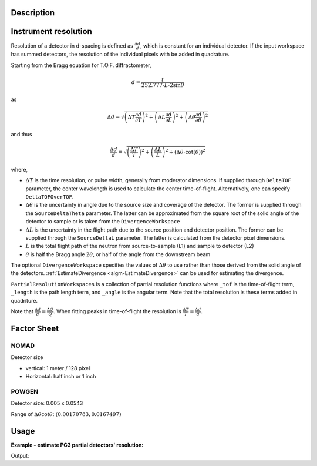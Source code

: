 .. algorithm::

.. summary::

.. relatedalgorithms::

.. properties::

Description
-----------

Instrument resolution
---------------------

Resolution of a detector in d-spacing is defined as
:math:`\frac{\Delta d}{d}`, which is constant for an individual
detector.
If the input workspace has summed detectors, the resolution of the individual pixels with be added in quadrature.

Starting from the Bragg equation for T.O.F. diffractometer,

.. math:: d = \frac{t}{252.777\cdot L\cdot2\sin\theta}

as

.. math:: \Delta d = \sqrt{\left(\Delta T \frac{\partial d}{\partial T}\right)^2 + \left(\Delta L \frac{\partial d}{\partial L}\right)^2 + \left(\Delta \theta \frac{\partial d}{\partial \theta}\right)^2}

and thus

.. math:: \frac{\Delta d}{d} = \sqrt{\left(\frac{\Delta T}{T}\right)^2 + \left(\frac{\Delta L}{L}\right)^2 + \left(\Delta\theta\cdot\cot(\theta)\right)^2}

where,

-  :math:`\Delta T` is the time resolution, or pulse width, generally from moderator dimensions.
   If supplied through ``DeltaTOF`` parameter, the center wavelength is used to calculate the center time-of-flight.
   Alternatively, one can specify ``DeltaTOFOverTOF``.
-  :math:`\Delta\theta` is the uncertainty in angle due to the source size and coverage of the detector.
   The former is supplied through the ``SourceDeltaTheta`` parameter.
   The latter can be approximated from the square root of the solid angle of the detector to sample or is taken from the ``DivergenceWorkspace``
-  :math:`\Delta L` is the uncertainty in the flight path due to the source position and detector position.
   The former can be supplied through the ``SourceDeltaL`` parameter.
   The latter is calculated from the detector pixel dimensions.
-  :math:`L` is the total flight path of the neutron from source-to-sample (L1) and sample to detector (L2)
-  :math:`\theta` is half the Bragg angle :math:`2 \theta`, or half of the angle from the downstream beam

The optional ``DivergenceWorkspace`` specifies the values of
:math:`\Delta\theta` to use rather than those derived from the solid
angle of the detectors. :ref:`EstimateDivergence
<algm-EstimateDivergence>` can be used for estimating the divergence.

``PartialResolutionWorkspaces`` is a collection of partial resolution
functions where ``_tof`` is the time-of-flight term, ``_length`` is
the path length term, and ``_angle`` is the angular term. Note that
the total resolution is these terms added in quadriture.

Note that :math:`\frac{\Delta d}{d} = \frac{\Delta Q}{Q}`. When fitting peaks in time-of-flight the resolution is :math:`\frac{\Delta T}{T} = \frac{\Delta d}{d}`.

Factor Sheet
------------

NOMAD
#####

Detector size

-  vertical: 1 meter / 128 pixel
-  Horizontal: half inch or 1 inch

POWGEN
######

Detector size: 0.005 x 0.0543

Range of :math:`\Delta\theta\cot\theta`: :math:`(0.00170783, 0.0167497)`


Usage
-----

**Example - estimate PG3 partial detectors' resolution:**

.. testcode:: ExHistSimple

  # Load a Nexus file
  Load(Filename="PG3_2538_2k.nxs", OutputWorkspace="PG3_2538")
  # Run the algorithm to estimate detector's resolution
  EstimateResolutionDiffraction(InputWorkspace="PG3_2538", DeltaTOF=40.0, OutputWorkspace="PG3_Resolution",
                                PartialResolutionWorkspaces="PG3_Resolution_partials")
  resws = mtd["PG3_Resolution"]

  print("Size of workspace 'PG3_Resolution' =  {}".format(resws.getNumberHistograms()))
  print("Estimated resolution of detector of spectrum 0 =  {:.6f}".format(resws.readY(0)[0]))
  print("Estimated resolution of detector of spectrum 100 =  {:.6f}".format(resws.readY(100)[0]))
  print("Estimated resolution of detector of spectrum 999 =  {:.6f}".format(resws.readY(999)[0]))

.. testcleanup:: ExHistSimple

   DeleteWorkspace(resws)

Output:

.. testoutput:: ExHistSimple

  Size of workspace 'PG3_Resolution' =  1000
  Estimated resolution of detector of spectrum 0 =  0.003239
  Estimated resolution of detector of spectrum 100 =  0.003236
  Estimated resolution of detector of spectrum 999 =  0.003548

.. seealso :: Algorithms :ref:`algm-EstimateDivergence`.

.. categories::

.. sourcelink::
